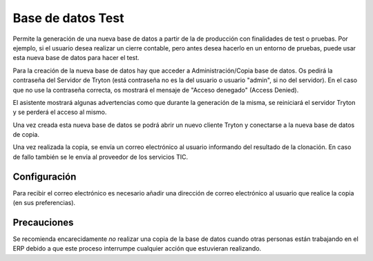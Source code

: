 ==================
Base de datos Test
==================

Permite la generación de una nueva base de datos a partir de la de producción
con finalidades de test o pruebas. Por ejemplo, si el usuario desea realizar un
cierre contable, pero antes desea hacerlo en un entorno de pruebas, puede usar
esta nueva base de datos para hacer el test.

Para la creación de la nueva base de datos hay que acceder a Administración/Copia
base de datos. Os pedirá la contraseña del Servidor de Tryton (está contraseña
no es la del usuario o usuario "admin", si no del servidor). En el caso que no use la
contraseña correcta, os mostrará el mensaje de "Acceso denegado" (Access Denied).

El asistente mostrará algunas advertencias como que durante la generación de la
misma, se reiniciará el servidor Tryton y se perderá el acceso al mismo.

Una vez creada esta nueva base de datos se podrá abrir un nuevo cliente Tryton
y conectarse a la nueva base de datos de copia.

Una vez realizada la copia, se envía un correo electrónico al usuario
informando del resultado de la clonación. En caso de fallo también se le envía
al proveedor de los servicios TIC.

Configuración
=============

Para recibir el correo electrónico es necesario añadir una dirección de correo
electrónico al usuario que realice la copia (en sus preferencias).

Precauciones
============

Se recomienda encarecidamente *no* realizar una copia de la base de datos
cuando otras personas están trabajando en el ERP debido a que este proceso
interrumpe cualquier acción que estuvieran realizando.
